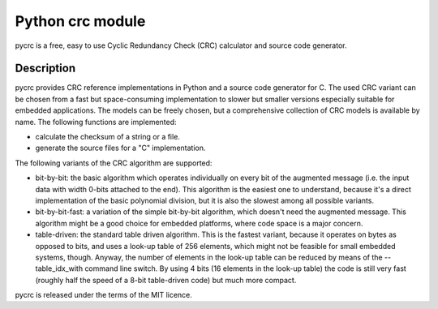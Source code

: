 ﻿


.. index::
   python hash (pycrc)

===========================
Python crc module
===========================

.. seealso::

   - http://www.tty1.net/pycrc/index_en.html
   - http://www.tty1.net/pycrc/faq_en.html


pycrc is a free, easy to use Cyclic Redundancy Check (CRC) calculator and source
code generator.


Description
===========

pycrc provides CRC reference implementations in Python and a source code
generator for C. The used CRC variant can be chosen from a fast but space-consuming
implementation to slower but smaller versions especially suitable for embedded
applications. The models can be freely chosen, but a comprehensive collection
of CRC models is available by name. The following functions are implemented:

- calculate the checksum of a string or a file.
- generate the source files for a "C" implementation.

The following variants of the CRC algorithm are supported:

- bit-by-bit: the basic algorithm which operates individually on every bit of
  the augmented message (i.e. the input data with width 0-bits attached to the
  end). This algorithm is the easiest one to understand, because it's a direct
  implementation of the basic polynomial division, but it is also the slowest
  among all possible variants.
- bit-by-bit-fast: a variation of the simple bit-by-bit algorithm, which doesn't
  need the augmented message. This algorithm might be a good choice for embedded
  platforms, where code space is a major concern.
- table-driven: the standard table driven algorithm. This is the fastest variant,
  because it operates on bytes as opposed to bits, and uses a look-up table of
  256 elements, which might not be feasible for small embedded systems, though.
  Anyway, the number of elements in the look-up table can be reduced by means of
  the --table_idx_with command line switch. By using 4 bits (16 elements in the
  look-up table) the code is still very fast (roughly half the speed of a 8-bit
  table-driven code) but much more compact.

pycrc is released under the terms of the MIT licence.



